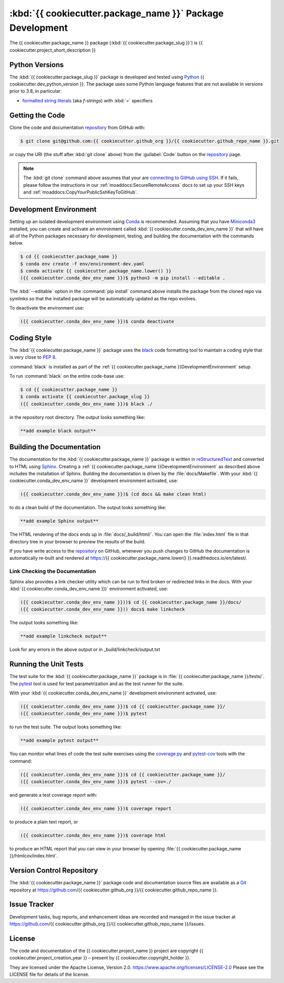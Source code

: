 .. Copyright {{ cookiecutter.project_creation_year }} – present, {{ cookiecutter.copyright_holder }}
..
.. Licensed under the Apache License, Version 2.0 (the "License");
.. you may not use this file except in compliance with the License.
.. You may obtain a copy of the License at
..
..    https://www.apache.org/licenses/LICENSE-2.0
..
.. Unless required by applicable law or agreed to in writing, software
.. distributed under the License is distributed on an "AS IS" BASIS,
.. WITHOUT WARRANTIES OR CONDITIONS OF ANY KIND, either express or implied.
.. See the License for the specific language governing permissions and
.. limitations under the License.

.. SPDX-License-Identifier: Apache-2.0


.. _{{ cookiecutter.package_name }}PackagedDevelopment:

**********************************************************
:kbd:`{{ cookiecutter.package_name }}` Package Development
**********************************************************


.. image:: https://img.shields.io/badge/license-Apache%202-cb2533.svg
    :target: https://www.apache.org/licenses/LICENSE-2.0
    :alt: Licensed under the Apache License, Version 2.0
.. image:: https://img.shields.io/badge/python-{{ cookiecutter.min_python_version }}+-blue.svg
    :target: https://docs.python.org/{{ cookiecutter.dev_python_version }}/
    :alt: Python Version
.. image:: https://img.shields.io/badge/version%20control-git-blue.svg?logo=github
    :target: https://github.com/{{ cookiecutter.github_org }}/{{ cookiecutter.github_repo_name }}
    :alt: Git on GitHub
.. image:: https://img.shields.io/badge/code%20style-black-000000.svg
    :target: https://black.readthedocs.io/en/stable/
    :alt: The uncompromising Python code formatter
.. image:: https://readthedocs.org/projects/{{ cookiecutter.github_repo_name }}/badge/?version=latest
    :target: https://{{ cookiecutter.github_repo_name.lower() }}.readthedocs.io/en/latest/
    :alt: Documentation Status
.. image:: https://img.shields.io/github/issues/{{ cookiecutter.github_org }}/{{ cookiecutter.github_repo_name }}?logo=github
    :target: https://github.com/{{ cookiecutter.github_org }}/{{ cookiecutter.github_repo_name }}/issues
    :alt: Issue Tracker

The {{ cookiecutter.package_name }} package (:kbd:`{{ cookiecutter.package_slug }}`) is {{ cookiecutter.project_short_description }}


.. _{{ cookiecutter.package_name }}PythonVersions:

Python Versions
===============

.. image:: https://img.shields.io/badge/python-{{ cookiecutter.min_python_version }}+-blue.svg
    :target: https://docs.python.org/{{ cookiecutter.dev_python_version }}/
    :alt: Python Version

The :kbd:`{{ cookiecutter.package_slug }}` package is developed and tested using `Python`_ {{ cookiecutter.dev_python_version }}.
The package uses some Python language features that are not available in versions prior to 3.8,
in particular:

* `formatted string literals`_
  (aka *f-strings*)
  with :kbd:`=` specifiers

.. _Python: https://www.python.org/
.. _formatted string literals: https://docs.python.org/3/reference/lexical_analysis.html#f-strings


.. _{{ cookiecutter.package_name }}GettingTheCode:

Getting the Code
================

.. image:: https://img.shields.io/badge/version%20control-git-blue.svg?logo=github
    :target: https://github.com/{{ cookiecutter.github_org }}/{{ cookiecutter.github_repo_name }}
    :alt: Git on GitHub

Clone the code and documentation `repository`_ from GitHub with:

.. _repository: https://github.com/{{ cookiecutter.github_org }}/{{ cookiecutter.github_repo_name }}

.. code-block:: bash

    $ git clone git@github.com:{{ cookiecutter.github_org }}/{{ cookiecutter.github_repo_name }}.git

or copy the URI
(the stuff after :kbd:`git clone` above)
from the :guilabel:`Code` button on the `repository`_ page.

.. note::

    The :kbd:`git clone` command above assumes that your are `connecting to GitHub using SSH`_.
    If it fails,
    please follow the instructions in our :ref:`moaddocs:SecureRemoteAccess` docs to set up your SSH keys and :ref:`moaddocs:CopyYourPublicSshKeyToGitHub`.

    .. _connecting to GitHub using SSH: https://docs.github.com/en/authentication/connecting-to-github-with-ssh


.. _{{ cookiecutter.package_name }}DevelopmentEnvironment:

Development Environment
=======================

Setting up an isolated development environment using `Conda`_ is recommended.
Assuming that you have `Miniconda3`_ installed,
you can create and activate an environment called :kbd:`{{ cookiecutter.conda_dev_env_name }}` that will have all of the Python packages necessary for development,
testing,
and building the documentation with the commands below.

.. _Conda: https://conda.io/en/latest/
.. _Miniconda3: https://docs.conda.io/en/latest/miniconda.html

.. code-block:: bash

    $ cd {{ cookiecutter.package_name }}
    $ conda env create -f env/environment-dev.yaml
    $ conda activate {{ cookiecutter.package_name.lower() }}
    ({{ cookiecutter.conda_dev_env_name }})$ python3 -m pip install --editable .

The :kbd:`--editable` option in the :command:`pip install` command above installs the package from the cloned repo via symlinks so that the installed package will be automatically updated as the repo evolves.

To deactivate the environment use:

.. code-block:: bash

    ({{ cookiecutter.conda_dev_env_name }})$ conda deactivate


.. _{{ cookiecutter.package_name }}CodingStyle:

Coding Style
============

.. image:: https://img.shields.io/badge/code%20style-black-000000.svg
    :target: https://black.readthedocs.io/en/stable/
    :alt: The uncompromising Python code formatter

The :kbd:`{{ cookiecutter.package_name }}` package uses the `black`_ code formatting tool to maintain a coding style that is very close to `PEP 8`_.

.. _black: https://black.readthedocs.io/en/stable/
.. _PEP 8: https://www.python.org/dev/peps/pep-0008/

:command:`black` is installed as part of the :ref:`{{ cookiecutter.package_name }}DevelopmentEnvironment` setup.

To run :command:`black` on the entire code-base use:

.. code-block:: bash

    $ cd {{ cookiecutter.package_name }}
    $ conda activate {{ cookiecutter.package_slug }}
    ({{ cookiecutter.conda_dev_env_name }})$ black ./

in the repository root directory.
The output looks something like:

.. code-block:: text

    **add example black output**


.. _{{ cookiecutter.package_name }}BuildingTheDocumentation:

Building the Documentation
==========================

.. image:: https://readthedocs.org/projects/{{ cookiecutter.package_name.lower() }}/badge/?version=latest
    :target: https://{{ cookiecutter.package_name.lower() }}.readthedocs.io/en/latest/
    :alt: Documentation Status

The documentation for the :kbd:`{{ cookiecutter.package_name }}` package is written in `reStructuredText`_ and converted to HTML using `Sphinx`_.
Creating a :ref:`{{ cookiecutter.package_name }}DevelopmentEnvironment` as described above includes the installation of Sphinx.
Building the documentation is driven by the :file:`docs/Makefile`.
With your :kbd:`{{ cookiecutter.conda_dev_env_name }}` development environment activated,
use:

.. _reStructuredText: https://www.sphinx-doc.org/en/master/usage/restructuredtext/basics.html
.. _Sphinx: https://www.sphinx-doc.org/en/master/

.. code-block:: bash

    ({{ cookiecutter.conda_dev_env_name }})$ (cd docs && make clean html)

to do a clean build of the documentation.
The output looks something like:

.. code-block:: text

    **add example Sphinx output**

The HTML rendering of the docs ends up in :file:`docs/_build/html/`.
You can open the :file:`index.html` file in that directory tree in your browser to preview the results of the build.

If you have write access to the `repository`_ on GitHub,
whenever you push changes to GitHub the documentation is automatically re-built and rendered at https://{{ cookiecutter.package_name.lower() }}.readthedocs.io/en/latest/.


.. _{{ cookiecutter.package_name }}LinkCheckingTheDocumentation:

Link Checking the Documentation
-------------------------------

Sphinx also provides a link checker utility which can be run to find broken or redirected links in the docs.
With your :kbd:`{{ cookiecutter.conda_dev_env_name }})` environment activated,
use:

.. code-block:: bash

    ({{ cookiecutter.conda_dev_env_name }}))$ cd {{ cookiecutter.package_name }}/docs/
    ({{ cookiecutter.conda_dev_env_name }})) docs$ make linkcheck

The output looks something like:

.. code-block:: text

    **add example linkcheck output**

Look for any errors in the above output or in _build/linkcheck/output.txt


.. _{{ cookiecutter.package_name }}RunningTheUnitTests:

Running the Unit Tests
======================

The test suite for the :kbd:`{{ cookiecutter.package_name }}` package is in :file:`{{ cookiecutter.package_name }}/tests/`.
The `pytest`_ tool is used for test parametrization and as the test runner for the suite.

.. _pytest: https://docs.pytest.org/en/latest/

With your :kbd:`{{ cookiecutter.conda_dev_env_name }}` development environment activated,
use:

.. code-block:: bash

    ({{ cookiecutter.conda_dev_env_name }})$ cd {{ cookiecutter.package_name }}/
    ({{ cookiecutter.conda_dev_env_name }})$ pytest

to run the test suite.
The output looks something like:

.. code-block:: text

    **add example pytest output**

You can monitor what lines of code the test suite exercises using the `coverage.py`_ and `pytest-cov`_ tools with the command:

.. _coverage.py: https://coverage.readthedocs.io/en/latest/
.. _pytest-cov: https://pytest-cov.readthedocs.io/en/latest/

.. code-block:: bash

    ({{ cookiecutter.conda_dev_env_name }})$ cd {{ cookiecutter.package_name }}/
    ({{ cookiecutter.conda_dev_env_name }})$ pytest --cov=./

and generate a test coverage report with:

.. code-block:: bash

    ({{ cookiecutter.conda_dev_env_name }})$ coverage report

to produce a plain text report,
or

.. code-block:: bash

    ({{ cookiecutter.conda_dev_env_name }})$ coverage html

to produce an HTML report that you can view in your browser by opening :file:`{{ cookiecutter.package_name }}/htmlcov/index.html`.


.. _{{ cookiecutter.package_name }}VersionControlRepository:

Version Control Repository
==========================

.. image:: https://img.shields.io/badge/version%20control-git-blue.svg?logo=github
    :target: https://github.com/{{ cookiecutter.github_org }}/{{ cookiecutter.github_repo_name }}
    :alt: Git on GitHub

The :kbd:`{{ cookiecutter.package_name }}` package code and documentation source files are available as a `Git`_ repository at https://github.com/{{ cookiecutter.github_org }}/{{ cookiecutter.github_repo_name }}.

.. _Git: https://git-scm.com/


.. _{{ cookiecutter.package_name }}IssueTracker:

Issue Tracker
=============

.. image:: https://img.shields.io/github/issues/MIDOSS/WWatch3-Cmd?logo=github
    :target: https://github.com/{{ cookiecutter.github_org }}/{{ cookiecutter.github_repo_name }}/issues
    :alt: Issue Tracker

Development tasks,
bug reports,
and enhancement ideas are recorded and managed in the issue tracker at https://github.com/{{ cookiecutter.github_org }}/{{ cookiecutter.github_repo_name }}/issues.


License
=======

.. image:: https://img.shields.io/badge/license-Apache%202-cb2533.svg
    :target: https://www.apache.org/licenses/LICENSE-2.0
    :alt: Licensed under the Apache License, Version 2.0

The code and documentation of the {{ cookiecutter.project_name }} project
are copyright {{ cookiecutter.project_creation_year }} – present by {{ cookiecutter.copyright_holder }}.

They are licensed under the Apache License, Version 2.0.
https://www.apache.org/licenses/LICENSE-2.0
Please see the LICENSE file for details of the license.
